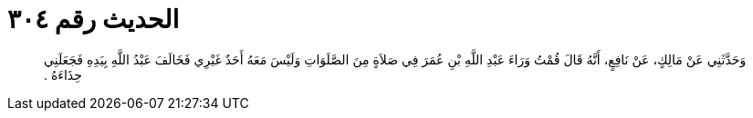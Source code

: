 
= الحديث رقم ٣٠٤

[quote.hadith]
وَحَدَّثَنِي عَنْ مَالِكٍ، عَنْ نَافِعٍ، أَنَّهُ قَالَ قُمْتُ وَرَاءَ عَبْدِ اللَّهِ بْنِ عُمَرَ فِي صَلاَةٍ مِنَ الصَّلَوَاتِ وَلَيْسَ مَعَهُ أَحَدٌ غَيْرِي فَخَالَفَ عَبْدُ اللَّهِ بِيَدِهِ فَجَعَلَنِي حِذَاءَهُ ‏.‏